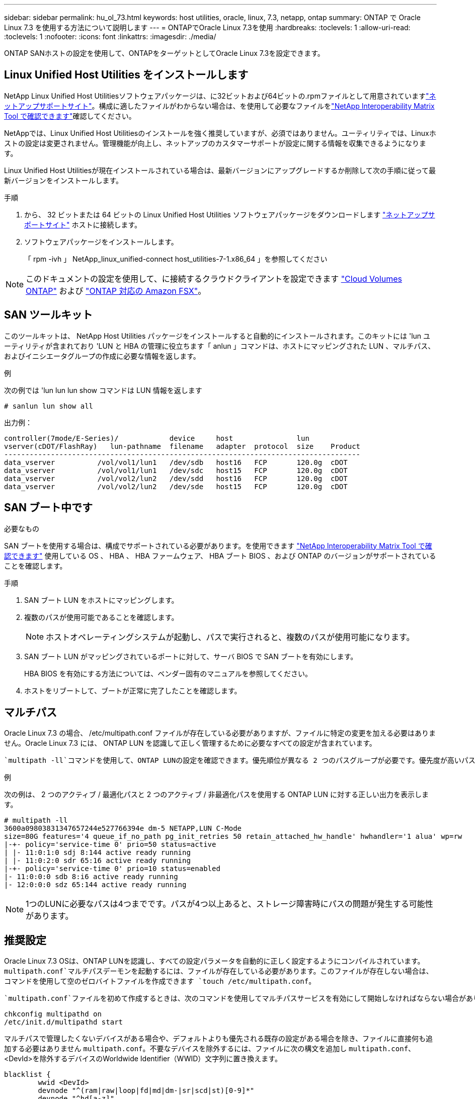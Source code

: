 ---
sidebar: sidebar 
permalink: hu_ol_73.html 
keywords: host utilities, oracle, linux, 7.3, netapp, ontap 
summary: ONTAP で Oracle Linux 7.3 を使用する方法について説明します 
---
= ONTAPでOracle Linux 7.3を使用
:hardbreaks:
:toclevels: 1
:allow-uri-read: 
:toclevels: 1
:nofooter: 
:icons: font
:linkattrs: 
:imagesdir: ./media/


[role="lead"]
ONTAP SANホストの設定を使用して、ONTAPをターゲットとしてOracle Linux 7.3を設定できます。



== Linux Unified Host Utilities をインストールします

NetApp Linux Unified Host Utilitiesソフトウェアパッケージは、に32ビットおよび64ビットの.rpmファイルとして用意されていますlink:https://mysupport.netapp.com/site/products/all/details/hostutilities/downloads-tab/download/61343/7.1/downloads["ネットアップサポートサイト"^]。構成に適したファイルがわからない場合は、を使用して必要なファイルをlink:https://mysupport.netapp.com/matrix/#welcome["NetApp Interoperability Matrix Tool で確認できます"^]確認してください。

NetAppでは、Linux Unified Host Utilitiesのインストールを強く推奨していますが、必須ではありません。ユーティリティでは、Linuxホストの設定は変更されません。管理機能が向上し、ネットアップのカスタマーサポートが設定に関する情報を収集できるようになります。

Linux Unified Host Utilitiesが現在インストールされている場合は、最新バージョンにアップグレードするか削除して次の手順に従って最新バージョンをインストールします。

.手順
. から、 32 ビットまたは 64 ビットの Linux Unified Host Utilities ソフトウェアパッケージをダウンロードします link:https://mysupport.netapp.com/site/products/all/details/hostutilities/downloads-tab/download/61343/7.1/downloads["ネットアップサポートサイト"^] ホストに接続します。
. ソフトウェアパッケージをインストールします。
+
「 rpm -ivh 」 NetApp_linux_unified-connect host_utilities-7-1.x86_64 」を参照してください




NOTE: このドキュメントの設定を使用して、に接続するクラウドクライアントを設定できます link:https://docs.netapp.com/us-en/cloud-manager-cloud-volumes-ontap/index.html["Cloud Volumes ONTAP"^] および link:https://docs.netapp.com/us-en/cloud-manager-fsx-ontap/index.html["ONTAP 対応の Amazon FSX"^]。



== SAN ツールキット

このツールキットは、 NetApp Host Utilities パッケージをインストールすると自動的にインストールされます。このキットには 'lun ユーティリティが含まれており 'LUN と HBA の管理に役立ちます「 anlun 」コマンドは、ホストにマッピングされた LUN 、マルチパス、およびイニシエータグループの作成に必要な情報を返します。

.例
次の例では 'lun lun lun show コマンドは LUN 情報を返します

[source, cli]
----
# sanlun lun show all
----
出力例：

[listing]
----
controller(7mode/E-Series)/            device     host               lun
vserver(cDOT/FlashRay)   lun-pathname  filename   adapter  protocol  size    Product
------------------------------------------------------------------------------------
data_vserver          /vol/vol1/lun1   /dev/sdb   host16   FCP       120.0g  cDOT
data_vserver          /vol/vol1/lun1   /dev/sdc   host15   FCP       120.0g  cDOT
data_vserver          /vol/vol2/lun2   /dev/sdd   host16   FCP       120.0g  cDOT
data_vserver          /vol/vol2/lun2   /dev/sde   host15   FCP       120.0g  cDOT
----


== SAN ブート中です

.必要なもの
SAN ブートを使用する場合は、構成でサポートされている必要があります。を使用できます https://mysupport.netapp.com/matrix/imt.jsp?components=77396;&solution=1&isHWU&src=IMT["NetApp Interoperability Matrix Tool で確認できます"^] 使用している OS 、 HBA 、 HBA ファームウェア、 HBA ブート BIOS 、および ONTAP のバージョンがサポートされていることを確認します。

.手順
. SAN ブート LUN をホストにマッピングします。
. 複数のパスが使用可能であることを確認します。
+

NOTE: ホストオペレーティングシステムが起動し、パスで実行されると、複数のパスが使用可能になります。

. SAN ブート LUN がマッピングされているポートに対して、サーバ BIOS で SAN ブートを有効にします。
+
HBA BIOS を有効にする方法については、ベンダー固有のマニュアルを参照してください。

. ホストをリブートして、ブートが正常に完了したことを確認します。




== マルチパス

Oracle Linux 7.3 の場合、 /etc/multipath.conf ファイルが存在している必要がありますが、ファイルに特定の変更を加える必要はありません。Oracle Linux 7.3 には、 ONTAP LUN を認識して正しく管理するために必要なすべての設定が含まれています。

 `multipath -ll`コマンドを使用して、ONTAP LUNの設定を確認できます。優先順位が異なる 2 つのパスグループが必要です。優先度が高いパスはアクティブ/最適化されます。つまり、アグリゲートが配置されているコントローラによって処理されます。優先度の低いパスはアクティブですが、別のコントローラから提供されるため最適化されていません。最適化されていないパスは、最適化されたパスを使用できない場合にのみ使用されます。

.例
次の例は、 2 つのアクティブ / 最適化パスと 2 つのアクティブ / 非最適化パスを使用する ONTAP LUN に対する正しい出力を表示します。

[listing]
----
# multipath -ll
3600a09803831347657244e527766394e dm-5 NETAPP,LUN C-Mode
size=80G features='4 queue_if_no_path pg_init_retries 50 retain_attached_hw_handle' hwhandler='1 alua' wp=rw
|-+- policy='service-time 0' prio=50 status=active
| |- 11:0:1:0 sdj 8:144 active ready running
| |- 11:0:2:0 sdr 65:16 active ready running
|-+- policy='service-time 0' prio=10 status=enabled
|- 11:0:0:0 sdb 8:i6 active ready running
|- 12:0:0:0 sdz 65:144 active ready running
----

NOTE: 1つのLUNに必要なパスは4つまでです。パスが4つ以上あると、ストレージ障害時にパスの問題が発生する可能性があります。



== 推奨設定

Oracle Linux 7.3 OSは、ONTAP LUNを認識し、すべての設定パラメータを自動的に正しく設定するようにコンパイルされています。 `multipath.conf`マルチパスデーモンを起動するには、ファイルが存在している必要があります。このファイルが存在しない場合は、コマンドを使用して空のゼロバイトファイルを作成できます `touch /etc/multipath.conf`。

 `multipath.conf`ファイルを初めて作成するときは、次のコマンドを使用してマルチパスサービスを有効にして開始しなければならない場合があります。

[listing]
----
chkconfig multipathd on
/etc/init.d/multipathd start
----
マルチパスで管理したくないデバイスがある場合や、デフォルトよりも優先される既存の設定がある場合を除き、ファイルに直接何も追加する必要はありません `multipath.conf`。不要なデバイスを除外するには、ファイルに次の構文を追加し `multipath.conf`、<DevId>を除外するデバイスのWorldwide Identifier（WWID）文字列に置き換えます。

[listing]
----
blacklist {
        wwid <DevId>
        devnode "^(ram|raw|loop|fd|md|dm-|sr|scd|st)[0-9]*"
        devnode "^hd[a-z]"
        devnode "^cciss.*"
}
----
次の例では、デバイスのWWIDを特定して `multipath.conf`ファイルに追加します。

.手順
. WWIDを確認します。
+
[listing]
----
/lib/udev/scsi_id -gud /dev/sda
----
+
[listing]
----
3600a098038314c4a433f5774717a3046
/lib/udev/scsi_id -gud /dev/sda
----
+
360030057024d0730239134810c0cb833



[listing]
----
+
`sda` is the local SCSI disk that you want to add to the blacklist.

. Add the `WWID` to the blacklist stanza in `/etc/multipath.conf`:
[source,cli]
+
----
ブラックリスト｛WWID 3600a0980314c4a433f5774717a3046 devnode "^（ram|raw|loop|fd|md|dm-|sr|scd|st）[0-9]*"devnode"^hd[a-z]"devnode"^ cciss.*"}

[listing]
----

Always check your `/etc/multipath.conf` file, especially in the defaults section, for legacy settings that might be overriding default settings.

The following table demonstrates the critical `multipathd` parameters for ONTAP LUNs and the required values. If a host is connected to LUNs from other vendors and any of these parameters are overridden, they must be corrected by later stanzas in the `multipath.conf` file that apply specifically to ONTAP LUNs. Without this correction, the ONTAP LUNs might not work as expected. You should only override these defaults in consultation with NetApp, the OS vendor, or both, and only when the impact is fully understood.

//ONTAPDOC-2578 9-Dec-2024
//ONTAPDOC-2561 25-Nov-202


[cols=2*,options="header"]
|===
| Parameter
| Setting
| detect_prio | yes
| dev_loss_tmo | "infinity"
| failback | immediate
| fast_io_fail_tmo | 5
| features | "3 queue_if_no_path pg_init_retries 50"
| flush_on_last_del | "yes"
| hardware_handler | "0"
| path_checker | "tur"
| path_grouping_policy | "group_by_prio"
| path_selector | "service-time 0"
| polling_interval | 5
| prio | "ontap"
| product | LUN.*
| retain_attached_hw_handler | yes
| rr_weight | "uniform"
| user_friendly_names | no
| vendor | NETAPP
|===

.Example

The following example shows how to correct an overridden default. In this case, the `multipath.conf` file defines values for `path_checker` and `detect_prio` that are not compatible with ONTAP LUNs.
If they cannot be removed because of other SAN arrays still attached to the host, these parameters can be corrected specifically for ONTAP LUNs with a device stanza.

----
defaults｛path_checker readsector0 detect_prio no｝個のデバイス｛device｛vendor "product" NetApp lun.*"path_checker tur detect_prio yes｝｝

[listing]
----

NOTE: To configure Oracle Linux 7.3 Red Hat Enterprise Kernel (RHCK), use the link:hu_rhel_73.html#recommended-settings[recommended settings] for Red Hat Enterprise Linux (RHEL) 7.3.

== Known issues

There are no known issues for the Oracle Linux 7.3 with ONTAP release.
----